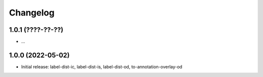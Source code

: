 Changelog
=========

1.0.1 (????-??-??)
------------------

- ...


1.0.0 (2022-05-02)
------------------

- Initial release: label-dist-ic, label-dist-is, label-dist-od, to-annotation-overlay-od

